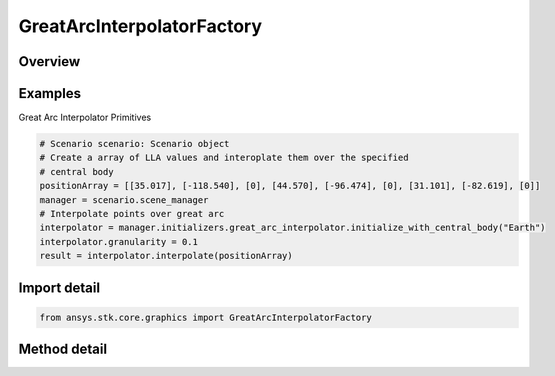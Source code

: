 GreatArcInterpolatorFactory
===========================

.. py:class:: ansys.stk.core.graphics.GreatArcInterpolatorFactory

   The great arc interpolator computes interpolated positions along a great arc. A great arc is the shortest path between two positions on an ellipsoid.

.. py:currentmodule:: GreatArcInterpolatorFactory

Overview
--------

.. tab-set::

    .. tab-item:: Methods
        
        .. list-table::
            :header-rows: 0
            :widths: auto

            * - :py:attr:`~ansys.stk.core.graphics.GreatArcInterpolatorFactory.initialize`
              - Initialize a default great arc interpolator. This is equivalent to constructing a great arc interpolator with a central body equal to an instance of earth central body and a granularity of 1 degree.
            * - :py:attr:`~ansys.stk.core.graphics.GreatArcInterpolatorFactory.initialize_with_central_body`
              - Initialize a great arc interpolator with the specified centralBody and a granularity of 1 degree.
            * - :py:attr:`~ansys.stk.core.graphics.GreatArcInterpolatorFactory.initialize_with_central_body_and_granularity`
              - Initialize a great arc interpolator with the specified centralBody and granularity.


Examples
--------

Great Arc Interpolator Primitives

.. code-block:: python

    # Scenario scenario: Scenario object
    # Create a array of LLA values and interoplate them over the specified
    # central body
    positionArray = [[35.017], [-118.540], [0], [44.570], [-96.474], [0], [31.101], [-82.619], [0]]
    manager = scenario.scene_manager
    # Interpolate points over great arc
    interpolator = manager.initializers.great_arc_interpolator.initialize_with_central_body("Earth")
    interpolator.granularity = 0.1
    result = interpolator.interpolate(positionArray)


Import detail
-------------

.. code-block:: python

    from ansys.stk.core.graphics import GreatArcInterpolatorFactory



Method detail
-------------

.. py:method:: initialize(self) -> GreatArcInterpolator
    :canonical: ansys.stk.core.graphics.GreatArcInterpolatorFactory.initialize

    Initialize a default great arc interpolator. This is equivalent to constructing a great arc interpolator with a central body equal to an instance of earth central body and a granularity of 1 degree.

    :Returns:

        :obj:`~GreatArcInterpolator`

.. py:method:: initialize_with_central_body(self, central_body: str) -> GreatArcInterpolator
    :canonical: ansys.stk.core.graphics.GreatArcInterpolatorFactory.initialize_with_central_body

    Initialize a great arc interpolator with the specified centralBody and a granularity of 1 degree.

    :Parameters:

    **central_body** : :obj:`~str`

    :Returns:

        :obj:`~GreatArcInterpolator`

.. py:method:: initialize_with_central_body_and_granularity(self, central_body: str, granularity: float) -> GreatArcInterpolator
    :canonical: ansys.stk.core.graphics.GreatArcInterpolatorFactory.initialize_with_central_body_and_granularity

    Initialize a great arc interpolator with the specified centralBody and granularity.

    :Parameters:

    **central_body** : :obj:`~str`
    **granularity** : :obj:`~float`

    :Returns:

        :obj:`~GreatArcInterpolator`

